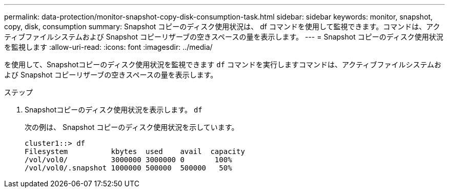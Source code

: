 ---
permalink: data-protection/monitor-snapshot-copy-disk-consumption-task.html 
sidebar: sidebar 
keywords: monitor, snapshot, copy, disk, consumption 
summary: Snapshot コピーのディスク使用状況は、 df コマンドを使用して監視できます。コマンドは、アクティブファイルシステムおよび Snapshot コピーリザーブの空きスペースの量を表示します。 
---
= Snapshot コピーのディスク使用状況を監視します
:allow-uri-read: 
:icons: font
:imagesdir: ../media/


[role="lead"]
を使用して、Snapshotコピーのディスク使用状況を監視できます `df` コマンドを実行しますコマンドは、アクティブファイルシステムおよび Snapshot コピーリザーブの空きスペースの量を表示します。

.ステップ
. Snapshotコピーのディスク使用状況を表示します。 `df`
+
次の例は、 Snapshot コピーのディスク使用状況を示しています。

+
[listing]
----
cluster1::> df
Filesystem          kbytes  used    avail  capacity
/vol/vol0/          3000000 3000000 0       100%
/vol/vol0/.snapshot 1000000 500000  500000   50%
----

